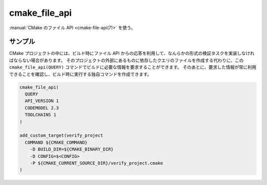 cmake_file_api
--------------

.. versionadded:: 3.27

:manual:`CMake のファイル API <cmake-file-api(7)>` を使う。

.. signature::
  cmake_file_api(QUERY ...)

  ``QUERY`` サブコマンドで、現在の CMake 呼び出しに対するファイル API を使ったクエリを追加します。

  .. code-block:: cmake

    cmake_file_api(
      QUERY
      API_VERSION <version>
      [CODEMODEL <versions>...]
      [CACHE <versions>...]
      [CMAKEFILES <versions>...]
      [TOOLCHAINS <versions>...]
    )

  ``API_VERSION`` オプションは必須です。
  このバージョンの CMake でサポートしている ``<version>`` の値は 1 のみ。
  クエリの返り値とファイルのパスについて詳細は :ref:`file-api v1` を参照して下さい。

  ``CODEMODEL`` や ``CACHE`` や  ``CMAKEFILES`` や  ``TOOLCHAINS`` といったオプションはそれぞれプロジェクトが要求できる「CMake オブジェクト」に対応します。
  ただし、このコマンドはプロジェクト最上位にある ``CMakeLists.txt`` ファイルを読み込んで処理していく最中に呼び出されるので、（処理される前に既に設定されている） ``configureLog`` といったオブジェクトには追加できません。

  オプションごとに指定する ``<versions> ...`` の :ref:`リスト <CMake Language Lists>` には ``major`` または ``major.minor`` の形式で表したバージョン（``major`` と ``minor`` は共に整数値）を一つ以上含めるようにして下さい。
  また、このリストからはサポートされているバージョンだけを先頭から順番に選択していくので、このリストには優先的に受け入れるバージョンから並べる必要があります。
  このコマンドは CMake オブジェクトでサポートしている ``major`` バージョンよりも新しいバージョンは無視します。
  リストの中に無効なバージョンが見つかった場合、または CMake オブジェクトが指定したバージョンをサポートしていない場合はエラーで停止します。

  オプションに対応した CMake オブジェクトごとに、共有のステートレス・クエリと同等のクエリが内部的に追加されます。
  クエリのファイルは出力されません。
  このコマンドの結果は、ビルドシステムの構築時に *出力されます* 。

  クエリのファイルから、またはこの ``cmake_file_api(QUERY)`` コマンドを複数回呼び出して、同じオブジェクトに対して複数のクエリを追加しても問題はありません。
  つまり、最終的なクエリはファイル上で指定された全てのクエリ（前者）と、プロジェクトで指定されたクエリ（後者）を合わせたものになります。

サンプル
^^^^^^^^

CMake プロジェクトの中には、ビルド時にファイル API からの応答を利用して、なんらかの形式の検証タスクを実装しなければならない場合があります。
そのプロジェクトの外部にあるものに依存したクエリのファイルを作成する代わりに、この ``cmake_file_api(QUERY)`` コマンドでビルドに必要な情報を要求することができます。
そのあとに、要求した情報が常に利用できることを確認し、ビルド時に実行する独自コマンドを作成できます。

.. code-block:: cmake

  cmake_file_api(
    QUERY
    API_VERSION 1
    CODEMODEL 2.3
    TOOLCHAINS 1
  )

  add_custom_target(verify_project
    COMMAND ${CMAKE_COMMAND}
      -D BUILD_DIR=${CMAKE_BINARY_DIR}
      -D CONFIG=$<CONFIG>
      -P ${CMAKE_CURRENT_SOURCE_DIR}/verify_project.cmake
  )
